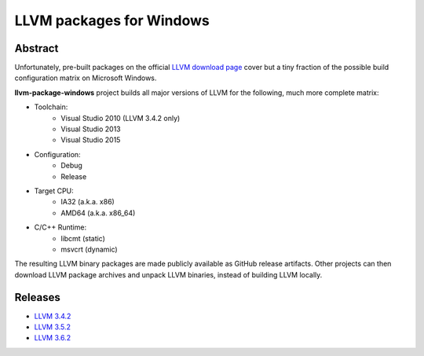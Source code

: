 LLVM packages for Windows
=========================

.. image:: https://ci.appveyor.com/api/projects/status/ucw3sn0e80cd1hc9?svg=true
	:target: https://ci.appveyor.com/project/vovkos/llvm-package-windows

Abstract
--------

Unfortunately, pre-built packages on the official `LLVM download page <http://releases.llvm.org>`_ cover but a tiny fraction of the possible build configuration matrix on Microsoft Windows.

**llvm-package-windows** project builds all major versions of LLVM for the following, much more complete matrix:

* Toolchain:
	- Visual Studio 2010 (LLVM 3.4.2 only)
	- Visual Studio 2013
	- Visual Studio 2015

* Configuration:
	- Debug
	- Release

* Target CPU:
	- IA32 (a.k.a. x86)
	- AMD64 (a.k.a. x86_64)

* C/C++ Runtime:
	- libcmt (static)
	- msvcrt (dynamic)

The resulting LLVM binary packages are made publicly available as GitHub release artifacts. Other projects can then download LLVM package archives and unpack LLVM binaries, instead of building LLVM locally.

Releases
--------

* `LLVM 3.4.2 <https://github.com/vovkos/llvm-package-windows/releases/llvm-3.4.2>`_
* `LLVM 3.5.2 <https://github.com/vovkos/llvm-package-windows/releases/llvm-3.5.2>`_
* `LLVM 3.6.2 <https://github.com/vovkos/llvm-package-windows/releases/llvm-3.6.2>`_
